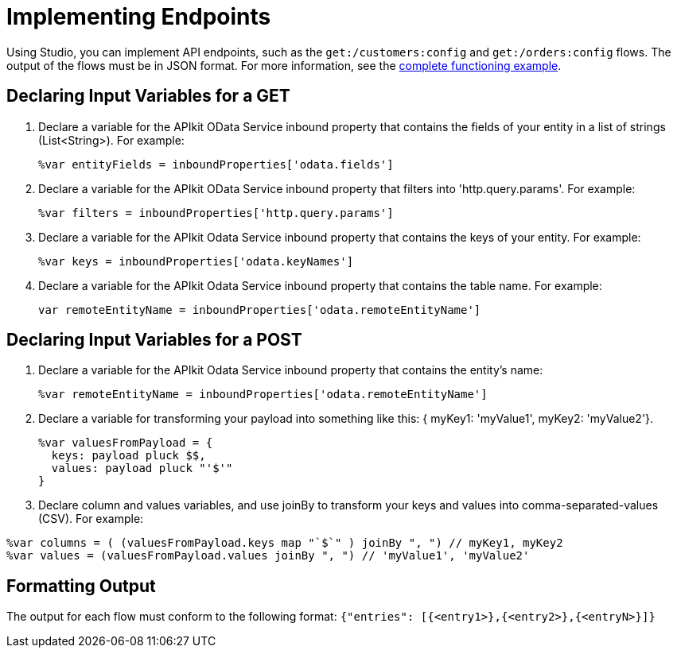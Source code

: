 = Implementing Endpoints 

Using Studio, you can implement API endpoints, such as the `get:/customers:config` and `get:/orders:config` flows. The output of the flows must be in JSON format. For more information, see the link:/apikit/creating-an-odata-api-with-apikit#odata-mysql-example[complete functioning example].

== Declaring Input Variables for a GET

. Declare a variable for the APIkit OData Service inbound property that contains the fields of your entity in a list of strings (List<String>). For example:
+
`%var entityFields = inboundProperties['odata.fields']`
+
. Declare a variable for the APIkit OData Service inbound property that filters into 'http.query.params'. For example:
+
`%var filters = inboundProperties['http.query.params']`
+
. Declare a variable for the APIkit Odata Service inbound property that contains the keys of your entity. For example:
+
`%var keys = inboundProperties['odata.keyNames']`
+
. Declare a variable for the APIkit Odata Service inbound property that contains the table name. For example:
+
`var remoteEntityName = inboundProperties['odata.remoteEntityName']`

== Declaring Input Variables for a POST

. Declare a variable for the APIkit Odata Service inbound property that contains the entity's name:
+ 
`%var remoteEntityName = inboundProperties['odata.remoteEntityName']`
+
. Declare a variable for transforming your payload into something like this: { myKey1: 'myValue1', myKey2: 'myValue2'}.
+
----
%var valuesFromPayload = {
  keys: payload pluck $$,
  values: payload pluck "'$'"
}
----
+
. Declare column and values variables, and use joinBy to transform your keys and values into comma-separated-values (CSV). For example:

----
%var columns = ( (valuesFromPayload.keys map "`$`" ) joinBy ", ") // myKey1, myKey2
%var values = (valuesFromPayload.values joinBy ", ") // 'myValue1', 'myValue2'
----

== Formatting Output

The output for each flow must conform to the following format: 
`{"entries": [{<entry1>},{<entry2>},{<entryN>}]}`



